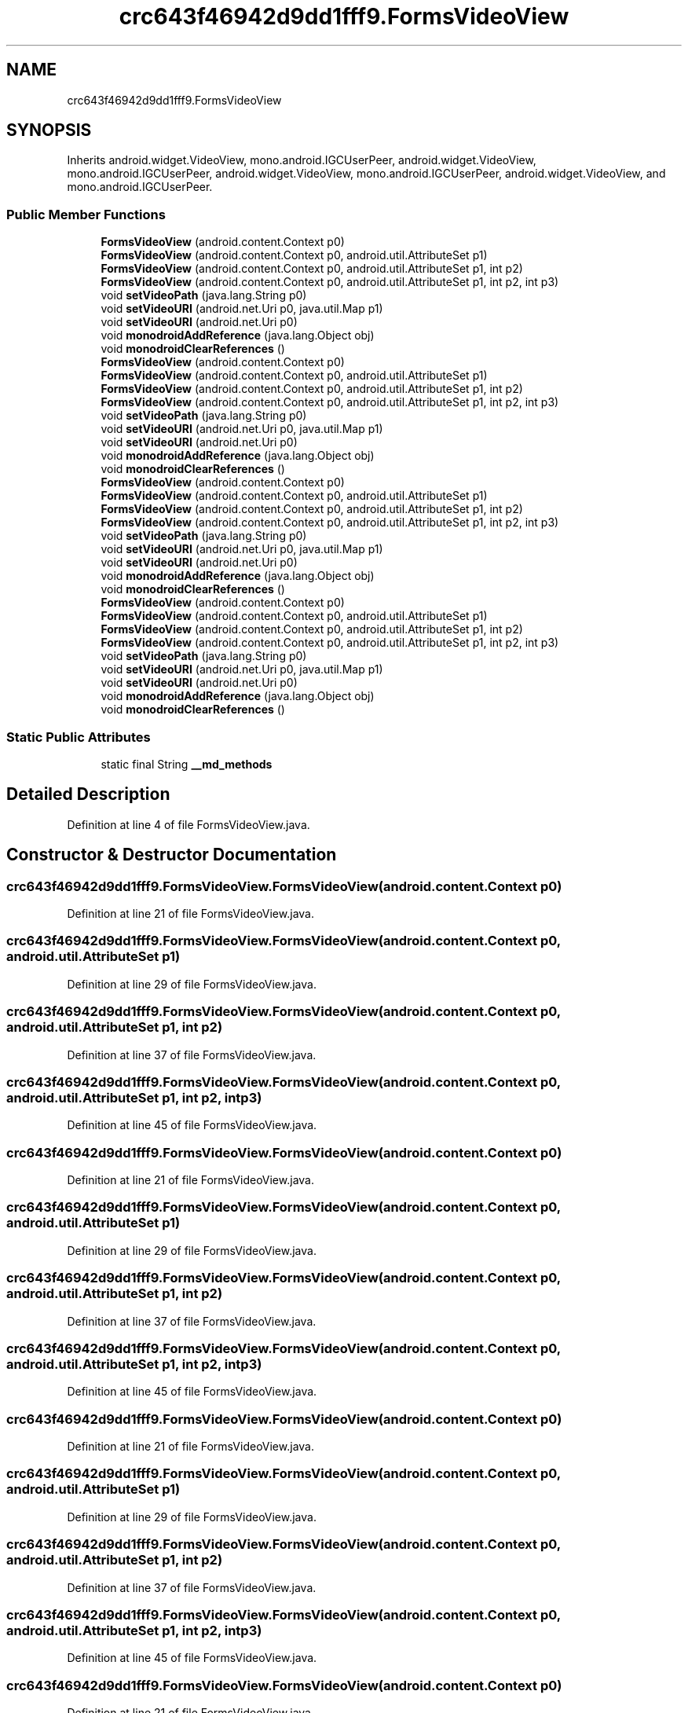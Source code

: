 .TH "crc643f46942d9dd1fff9.FormsVideoView" 3 "Thu Apr 29 2021" "Version 1.0" "Green Quake" \" -*- nroff -*-
.ad l
.nh
.SH NAME
crc643f46942d9dd1fff9.FormsVideoView
.SH SYNOPSIS
.br
.PP
.PP
Inherits android\&.widget\&.VideoView, mono\&.android\&.IGCUserPeer, android\&.widget\&.VideoView, mono\&.android\&.IGCUserPeer, android\&.widget\&.VideoView, mono\&.android\&.IGCUserPeer, android\&.widget\&.VideoView, and mono\&.android\&.IGCUserPeer\&.
.SS "Public Member Functions"

.in +1c
.ti -1c
.RI "\fBFormsVideoView\fP (android\&.content\&.Context p0)"
.br
.ti -1c
.RI "\fBFormsVideoView\fP (android\&.content\&.Context p0, android\&.util\&.AttributeSet p1)"
.br
.ti -1c
.RI "\fBFormsVideoView\fP (android\&.content\&.Context p0, android\&.util\&.AttributeSet p1, int p2)"
.br
.ti -1c
.RI "\fBFormsVideoView\fP (android\&.content\&.Context p0, android\&.util\&.AttributeSet p1, int p2, int p3)"
.br
.ti -1c
.RI "void \fBsetVideoPath\fP (java\&.lang\&.String p0)"
.br
.ti -1c
.RI "void \fBsetVideoURI\fP (android\&.net\&.Uri p0, java\&.util\&.Map p1)"
.br
.ti -1c
.RI "void \fBsetVideoURI\fP (android\&.net\&.Uri p0)"
.br
.ti -1c
.RI "void \fBmonodroidAddReference\fP (java\&.lang\&.Object obj)"
.br
.ti -1c
.RI "void \fBmonodroidClearReferences\fP ()"
.br
.ti -1c
.RI "\fBFormsVideoView\fP (android\&.content\&.Context p0)"
.br
.ti -1c
.RI "\fBFormsVideoView\fP (android\&.content\&.Context p0, android\&.util\&.AttributeSet p1)"
.br
.ti -1c
.RI "\fBFormsVideoView\fP (android\&.content\&.Context p0, android\&.util\&.AttributeSet p1, int p2)"
.br
.ti -1c
.RI "\fBFormsVideoView\fP (android\&.content\&.Context p0, android\&.util\&.AttributeSet p1, int p2, int p3)"
.br
.ti -1c
.RI "void \fBsetVideoPath\fP (java\&.lang\&.String p0)"
.br
.ti -1c
.RI "void \fBsetVideoURI\fP (android\&.net\&.Uri p0, java\&.util\&.Map p1)"
.br
.ti -1c
.RI "void \fBsetVideoURI\fP (android\&.net\&.Uri p0)"
.br
.ti -1c
.RI "void \fBmonodroidAddReference\fP (java\&.lang\&.Object obj)"
.br
.ti -1c
.RI "void \fBmonodroidClearReferences\fP ()"
.br
.ti -1c
.RI "\fBFormsVideoView\fP (android\&.content\&.Context p0)"
.br
.ti -1c
.RI "\fBFormsVideoView\fP (android\&.content\&.Context p0, android\&.util\&.AttributeSet p1)"
.br
.ti -1c
.RI "\fBFormsVideoView\fP (android\&.content\&.Context p0, android\&.util\&.AttributeSet p1, int p2)"
.br
.ti -1c
.RI "\fBFormsVideoView\fP (android\&.content\&.Context p0, android\&.util\&.AttributeSet p1, int p2, int p3)"
.br
.ti -1c
.RI "void \fBsetVideoPath\fP (java\&.lang\&.String p0)"
.br
.ti -1c
.RI "void \fBsetVideoURI\fP (android\&.net\&.Uri p0, java\&.util\&.Map p1)"
.br
.ti -1c
.RI "void \fBsetVideoURI\fP (android\&.net\&.Uri p0)"
.br
.ti -1c
.RI "void \fBmonodroidAddReference\fP (java\&.lang\&.Object obj)"
.br
.ti -1c
.RI "void \fBmonodroidClearReferences\fP ()"
.br
.ti -1c
.RI "\fBFormsVideoView\fP (android\&.content\&.Context p0)"
.br
.ti -1c
.RI "\fBFormsVideoView\fP (android\&.content\&.Context p0, android\&.util\&.AttributeSet p1)"
.br
.ti -1c
.RI "\fBFormsVideoView\fP (android\&.content\&.Context p0, android\&.util\&.AttributeSet p1, int p2)"
.br
.ti -1c
.RI "\fBFormsVideoView\fP (android\&.content\&.Context p0, android\&.util\&.AttributeSet p1, int p2, int p3)"
.br
.ti -1c
.RI "void \fBsetVideoPath\fP (java\&.lang\&.String p0)"
.br
.ti -1c
.RI "void \fBsetVideoURI\fP (android\&.net\&.Uri p0, java\&.util\&.Map p1)"
.br
.ti -1c
.RI "void \fBsetVideoURI\fP (android\&.net\&.Uri p0)"
.br
.ti -1c
.RI "void \fBmonodroidAddReference\fP (java\&.lang\&.Object obj)"
.br
.ti -1c
.RI "void \fBmonodroidClearReferences\fP ()"
.br
.in -1c
.SS "Static Public Attributes"

.in +1c
.ti -1c
.RI "static final String \fB__md_methods\fP"
.br
.in -1c
.SH "Detailed Description"
.PP 
Definition at line 4 of file FormsVideoView\&.java\&.
.SH "Constructor & Destructor Documentation"
.PP 
.SS "crc643f46942d9dd1fff9\&.FormsVideoView\&.FormsVideoView (android\&.content\&.Context p0)"

.PP
Definition at line 21 of file FormsVideoView\&.java\&.
.SS "crc643f46942d9dd1fff9\&.FormsVideoView\&.FormsVideoView (android\&.content\&.Context p0, android\&.util\&.AttributeSet p1)"

.PP
Definition at line 29 of file FormsVideoView\&.java\&.
.SS "crc643f46942d9dd1fff9\&.FormsVideoView\&.FormsVideoView (android\&.content\&.Context p0, android\&.util\&.AttributeSet p1, int p2)"

.PP
Definition at line 37 of file FormsVideoView\&.java\&.
.SS "crc643f46942d9dd1fff9\&.FormsVideoView\&.FormsVideoView (android\&.content\&.Context p0, android\&.util\&.AttributeSet p1, int p2, int p3)"

.PP
Definition at line 45 of file FormsVideoView\&.java\&.
.SS "crc643f46942d9dd1fff9\&.FormsVideoView\&.FormsVideoView (android\&.content\&.Context p0)"

.PP
Definition at line 21 of file FormsVideoView\&.java\&.
.SS "crc643f46942d9dd1fff9\&.FormsVideoView\&.FormsVideoView (android\&.content\&.Context p0, android\&.util\&.AttributeSet p1)"

.PP
Definition at line 29 of file FormsVideoView\&.java\&.
.SS "crc643f46942d9dd1fff9\&.FormsVideoView\&.FormsVideoView (android\&.content\&.Context p0, android\&.util\&.AttributeSet p1, int p2)"

.PP
Definition at line 37 of file FormsVideoView\&.java\&.
.SS "crc643f46942d9dd1fff9\&.FormsVideoView\&.FormsVideoView (android\&.content\&.Context p0, android\&.util\&.AttributeSet p1, int p2, int p3)"

.PP
Definition at line 45 of file FormsVideoView\&.java\&.
.SS "crc643f46942d9dd1fff9\&.FormsVideoView\&.FormsVideoView (android\&.content\&.Context p0)"

.PP
Definition at line 21 of file FormsVideoView\&.java\&.
.SS "crc643f46942d9dd1fff9\&.FormsVideoView\&.FormsVideoView (android\&.content\&.Context p0, android\&.util\&.AttributeSet p1)"

.PP
Definition at line 29 of file FormsVideoView\&.java\&.
.SS "crc643f46942d9dd1fff9\&.FormsVideoView\&.FormsVideoView (android\&.content\&.Context p0, android\&.util\&.AttributeSet p1, int p2)"

.PP
Definition at line 37 of file FormsVideoView\&.java\&.
.SS "crc643f46942d9dd1fff9\&.FormsVideoView\&.FormsVideoView (android\&.content\&.Context p0, android\&.util\&.AttributeSet p1, int p2, int p3)"

.PP
Definition at line 45 of file FormsVideoView\&.java\&.
.SS "crc643f46942d9dd1fff9\&.FormsVideoView\&.FormsVideoView (android\&.content\&.Context p0)"

.PP
Definition at line 21 of file FormsVideoView\&.java\&.
.SS "crc643f46942d9dd1fff9\&.FormsVideoView\&.FormsVideoView (android\&.content\&.Context p0, android\&.util\&.AttributeSet p1)"

.PP
Definition at line 29 of file FormsVideoView\&.java\&.
.SS "crc643f46942d9dd1fff9\&.FormsVideoView\&.FormsVideoView (android\&.content\&.Context p0, android\&.util\&.AttributeSet p1, int p2)"

.PP
Definition at line 37 of file FormsVideoView\&.java\&.
.SS "crc643f46942d9dd1fff9\&.FormsVideoView\&.FormsVideoView (android\&.content\&.Context p0, android\&.util\&.AttributeSet p1, int p2, int p3)"

.PP
Definition at line 45 of file FormsVideoView\&.java\&.
.SH "Member Function Documentation"
.PP 
.SS "void crc643f46942d9dd1fff9\&.FormsVideoView\&.monodroidAddReference (java\&.lang\&.Object obj)"

.PP
Definition at line 77 of file FormsVideoView\&.java\&.
.SS "void crc643f46942d9dd1fff9\&.FormsVideoView\&.monodroidAddReference (java\&.lang\&.Object obj)"

.PP
Definition at line 77 of file FormsVideoView\&.java\&.
.SS "void crc643f46942d9dd1fff9\&.FormsVideoView\&.monodroidAddReference (java\&.lang\&.Object obj)"

.PP
Definition at line 77 of file FormsVideoView\&.java\&.
.SS "void crc643f46942d9dd1fff9\&.FormsVideoView\&.monodroidAddReference (java\&.lang\&.Object obj)"

.PP
Definition at line 77 of file FormsVideoView\&.java\&.
.SS "void crc643f46942d9dd1fff9\&.FormsVideoView\&.monodroidClearReferences ()"

.PP
Definition at line 84 of file FormsVideoView\&.java\&.
.SS "void crc643f46942d9dd1fff9\&.FormsVideoView\&.monodroidClearReferences ()"

.PP
Definition at line 84 of file FormsVideoView\&.java\&.
.SS "void crc643f46942d9dd1fff9\&.FormsVideoView\&.monodroidClearReferences ()"

.PP
Definition at line 84 of file FormsVideoView\&.java\&.
.SS "void crc643f46942d9dd1fff9\&.FormsVideoView\&.monodroidClearReferences ()"

.PP
Definition at line 84 of file FormsVideoView\&.java\&.
.SS "void crc643f46942d9dd1fff9\&.FormsVideoView\&.setVideoPath (java\&.lang\&.String p0)"

.PP
Definition at line 53 of file FormsVideoView\&.java\&.
.SS "void crc643f46942d9dd1fff9\&.FormsVideoView\&.setVideoPath (java\&.lang\&.String p0)"

.PP
Definition at line 53 of file FormsVideoView\&.java\&.
.SS "void crc643f46942d9dd1fff9\&.FormsVideoView\&.setVideoPath (java\&.lang\&.String p0)"

.PP
Definition at line 53 of file FormsVideoView\&.java\&.
.SS "void crc643f46942d9dd1fff9\&.FormsVideoView\&.setVideoPath (java\&.lang\&.String p0)"

.PP
Definition at line 53 of file FormsVideoView\&.java\&.
.SS "void crc643f46942d9dd1fff9\&.FormsVideoView\&.setVideoURI (android\&.net\&.Uri p0)"

.PP
Definition at line 69 of file FormsVideoView\&.java\&.
.SS "void crc643f46942d9dd1fff9\&.FormsVideoView\&.setVideoURI (android\&.net\&.Uri p0)"

.PP
Definition at line 69 of file FormsVideoView\&.java\&.
.SS "void crc643f46942d9dd1fff9\&.FormsVideoView\&.setVideoURI (android\&.net\&.Uri p0)"

.PP
Definition at line 69 of file FormsVideoView\&.java\&.
.SS "void crc643f46942d9dd1fff9\&.FormsVideoView\&.setVideoURI (android\&.net\&.Uri p0)"

.PP
Definition at line 69 of file FormsVideoView\&.java\&.
.SS "void crc643f46942d9dd1fff9\&.FormsVideoView\&.setVideoURI (android\&.net\&.Uri p0, java\&.util\&.Map p1)"

.PP
Definition at line 61 of file FormsVideoView\&.java\&.
.SS "void crc643f46942d9dd1fff9\&.FormsVideoView\&.setVideoURI (android\&.net\&.Uri p0, java\&.util\&.Map p1)"

.PP
Definition at line 61 of file FormsVideoView\&.java\&.
.SS "void crc643f46942d9dd1fff9\&.FormsVideoView\&.setVideoURI (android\&.net\&.Uri p0, java\&.util\&.Map p1)"

.PP
Definition at line 61 of file FormsVideoView\&.java\&.
.SS "void crc643f46942d9dd1fff9\&.FormsVideoView\&.setVideoURI (android\&.net\&.Uri p0, java\&.util\&.Map p1)"

.PP
Definition at line 61 of file FormsVideoView\&.java\&.
.SH "Member Data Documentation"
.PP 
.SS "static final String crc643f46942d9dd1fff9\&.FormsVideoView\&.__md_methods\fC [static]\fP"
@hide 
.PP
Definition at line 10 of file FormsVideoView\&.java\&.

.SH "Author"
.PP 
Generated automatically by Doxygen for Green Quake from the source code\&.
